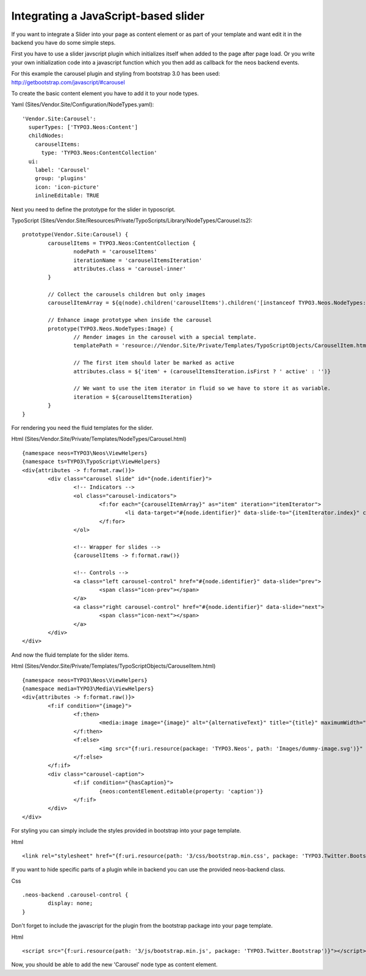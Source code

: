 =====================================
Integrating a JavaScript-based slider
=====================================

If you want to integrate a Slider into your page as content element or as part of your template and
want edit it in the backend you have do some simple steps.

First you have to use a slider javscript plugin which initializes itself when added to the
page after page load. Or you write your own initialization code into a javascript function
which you then add as callback for the neos backend events.

For this example the carousel plugin and styling from bootstrap 3.0 has been used:
http://getbootstrap.com/javascript/#carousel

To create the basic content element you have to add it to your node types.

Yaml (Sites/Vendor.Site/Configuration/NodeTypes.yaml)::

	'Vendor.Site:Carousel':
	  superTypes: ['TYPO3.Neos:Content']
	  childNodes:
	    carouselItems:
	      type: 'TYPO3.Neos:ContentCollection'
	  ui:
	    label: 'Carousel'
	    group: 'plugins'
	    icon: 'icon-picture'
	    inlineEditable: TRUE

Next you need to define the prototype for the slider in typoscript.

TypoScript (Sites/Vendor.Site/Resources/Private/TypoScripts/Library/NodeTypes/Carousel.ts2)::

	prototype(Vendor.Site:Carousel) {
		carouselItems = TYPO3.Neos:ContentCollection {
			nodePath = 'carouselItems'
			iterationName = 'carouselItemsIteration'
			attributes.class = 'carousel-inner'
		}

		// Collect the carousels children but only images
		carouselItemArray = ${q(node).children('carouselItems').children('[instanceof TYPO3.Neos.NodeTypes:Image]')}

		// Enhance image prototype when inside the carousel
		prototype(TYPO3.Neos.NodeTypes:Image) {
			// Render images in the carousel with a special template.
			templatePath = 'resource://Vendor.Site/Private/Templates/TypoScriptObjects/CarouselItem.html'

			// The first item should later be marked as active
			attributes.class = ${'item' + (carouselItemsIteration.isFirst ? ' active' : '')}

			// We want to use the item iterator in fluid so we have to store it as variable.
			iteration = ${carouselItemsIteration}
		}
	}

For rendering you need the fluid templates for the slider.

Html (Sites/Vendor.Site/Private/Templates/NodeTypes/Carousel.html) ::

	{namespace neos=TYPO3\Neos\ViewHelpers}
	{namespace ts=TYPO3\TypoScript\ViewHelpers}
	<div{attributes -> f:format.raw()}>
		<div class="carousel slide" id="{node.identifier}">
			<!-- Indicators -->
			<ol class="carousel-indicators">
				<f:for each="{carouselItemArray}" as="item" iteration="itemIterator">
					<li data-target="#{node.identifier}" data-slide-to="{itemIterator.index}" class="{f:if(condition: itemIterator.isFirst, then: 'active')}"></li>
				</f:for>
			</ol>

			<!-- Wrapper for slides -->
			{carouselItems -> f:format.raw()}

			<!-- Controls -->
			<a class="left carousel-control" href="#{node.identifier}" data-slide="prev">
				<span class="icon-prev"></span>
			</a>
			<a class="right carousel-control" href="#{node.identifier}" data-slide="next">
				<span class="icon-next"></span>
			</a>
		</div>
	</div>

And now the fluid template for the slider items.

Html (Sites/Vendor.Site/Private/Templates/TypoScriptObjects/CarouselItem.html) ::

	{namespace neos=TYPO3\Neos\ViewHelpers}
	{namespace media=TYPO3\Media\ViewHelpers}
	<div{attributes -> f:format.raw()}>
		<f:if condition="{image}">
			<f:then>
				<media:image image="{image}" alt="{alternativeText}" title="{title}" maximumWidth="{maximumWidth}" maximumHeight="{maximumHeight}" />
			</f:then>
			<f:else>
				<img src="{f:uri.resource(package: 'TYPO3.Neos', path: 'Images/dummy-image.svg')}" title="Dummy image" alt="Dummy image" />
			</f:else>
		</f:if>
		<div class="carousel-caption">
			<f:if condition="{hasCaption}">
				{neos:contentElement.editable(property: 'caption')}
			</f:if>
		</div>
	</div>

For styling you can simply include the styles provided in bootstrap into your page template.

Html ::

	<link rel="stylesheet" href="{f:uri.resource(path: '3/css/bootstrap.min.css', package: 'TYPO3.Twitter.Bootstrap')}" media="all" />

If you want to hide specific parts of a plugin while in backend you can use the provided neos-backend class.

Css ::

	.neos-backend .carousel-control {
		display: none;
	}

Don't forget to include the javascript for the plugin from the bootstrap package into your page template.

Html ::

	<script src="{f:uri.resource(path: '3/js/bootstrap.min.js', package: 'TYPO3.Twitter.Bootstrap')}"></script>

Now, you should be able to add the new 'Carousel' node type as content element.
